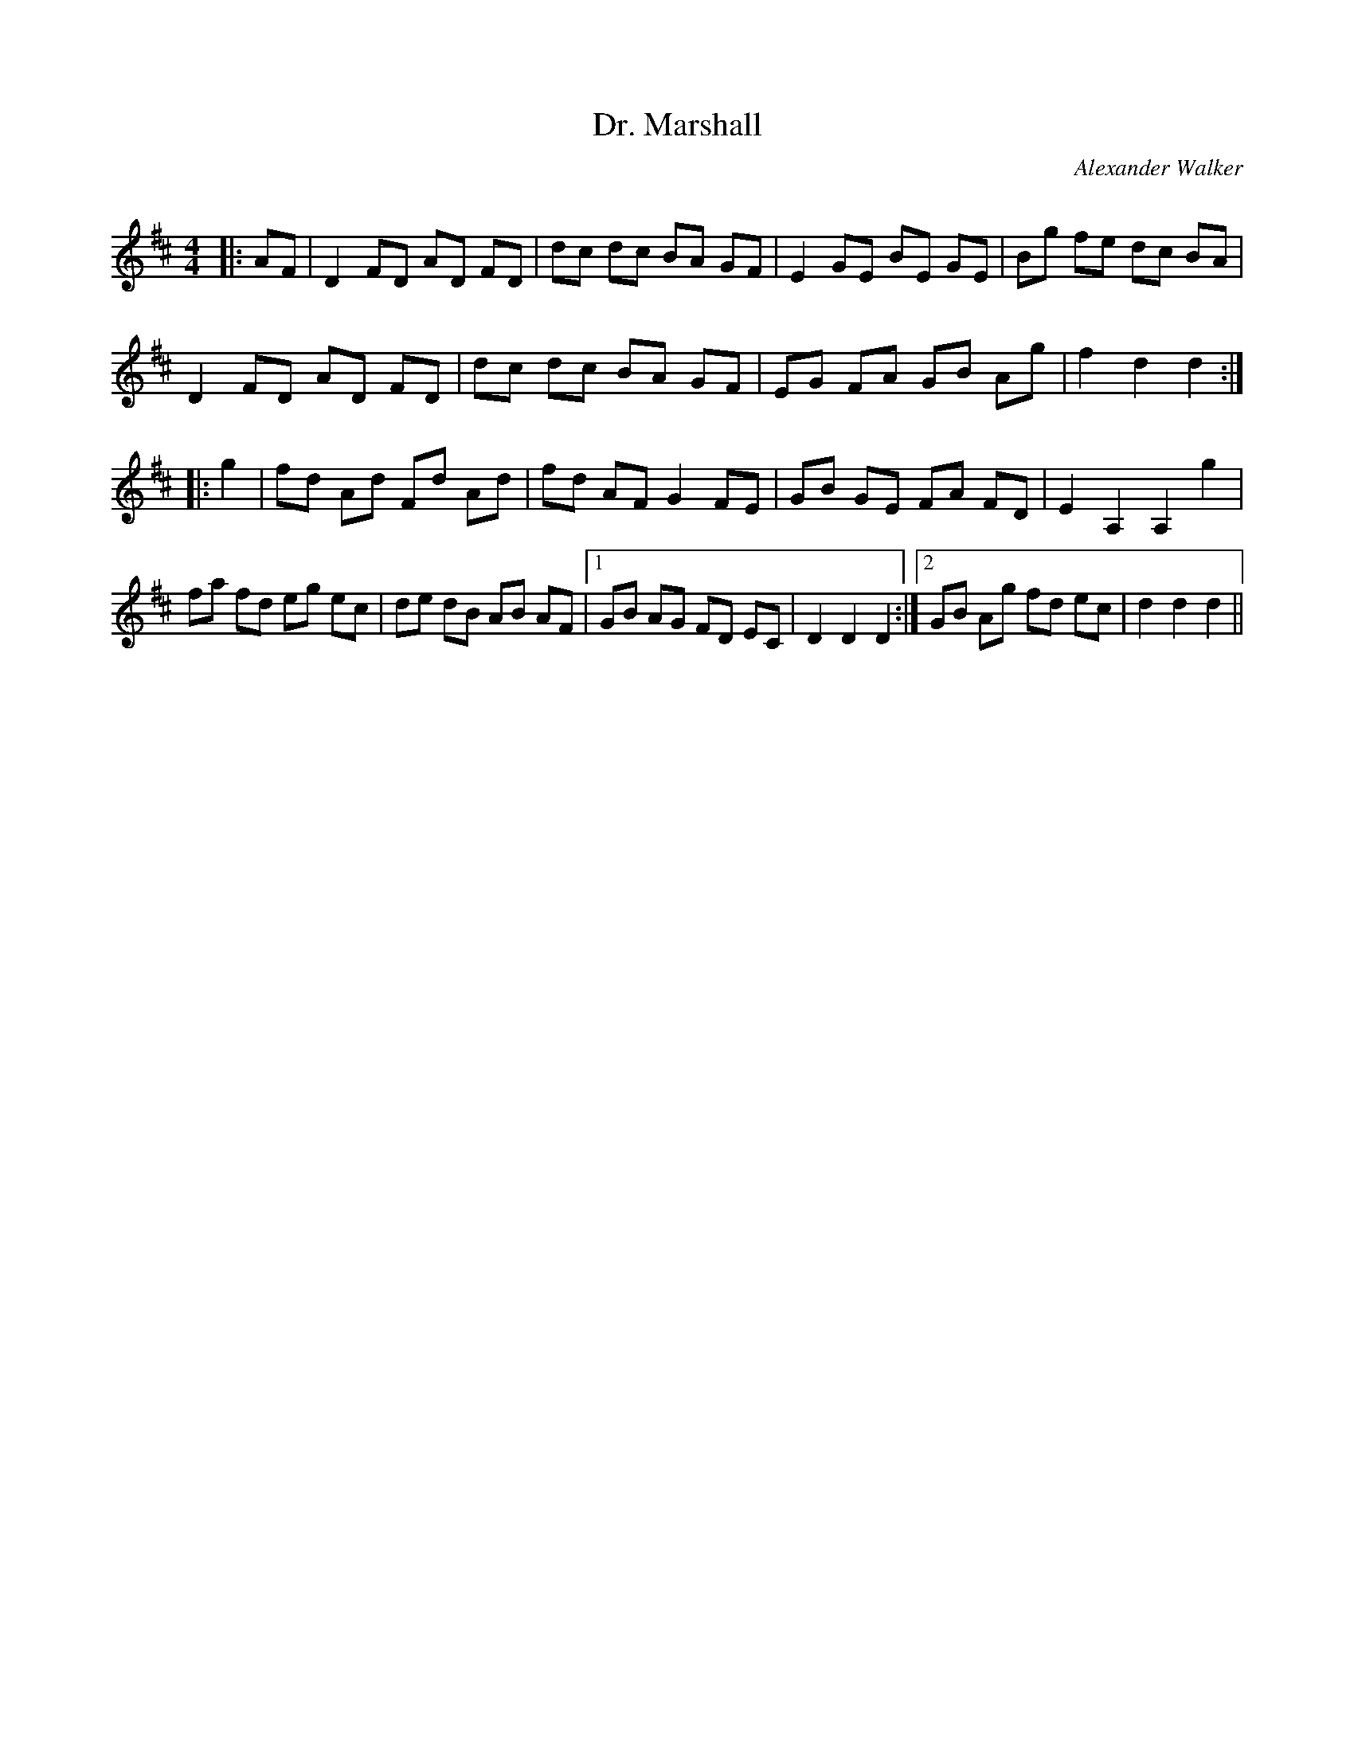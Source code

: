 X:1
T: Dr. Marshall
C:Alexander Walker
R:Reel
Q: 232
K:D
M:4/4
L:1/8
|:AF|D2 FD AD FD|dc dc BA GF|E2 GE BE GE|Bg fe dc BA|
D2 FD AD FD|dc dc BA GF|EG FA GB Ag|f2 d2 d2:|
|:g2|fd Ad Fd Ad|fd AF G2 FE|GB GE FA FD|E2 A,2 A,2 g2|
fa fd eg ec|de dB AB AF|1GB AG FD EC|D2 D2 D2:|2GB Ag fd ec|d2 d2 d2||
